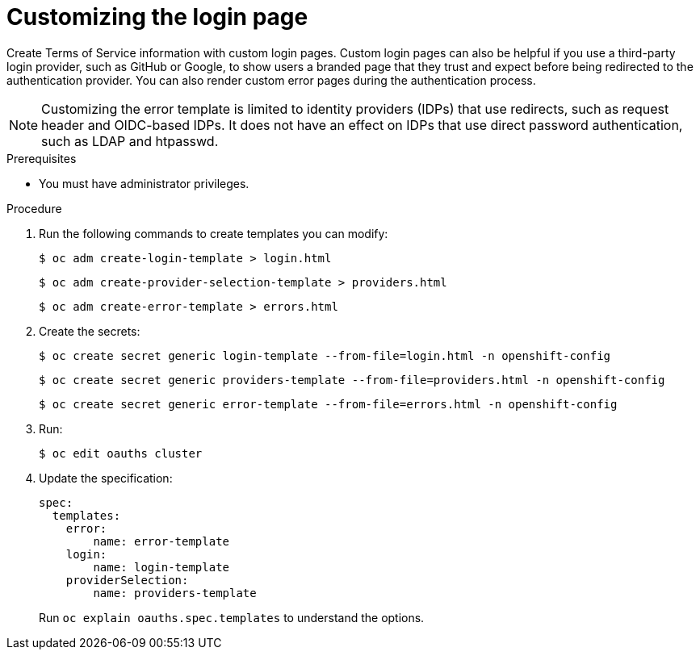 // Module included in the following assemblies:
//
// * web_console/customizing-the-web-console.adoc

:_mod-docs-content-type: PROCEDURE
[id="customizing-the-login-page_{context}"]
= Customizing the login page

Create Terms of Service information with custom login pages. Custom login pages
can also be helpful if you use a third-party login provider, such as GitHub or
Google, to show users a branded page that they trust and expect before being
redirected to the authentication provider. You can also render custom error
pages during the authentication process.

[NOTE]
====
Customizing the error template is limited to identity providers (IDPs) that use redirects, such as request header and OIDC-based IDPs. It does not have an effect on IDPs that use direct password authentication, such as LDAP and htpasswd.
====

.Prerequisites

* You must have administrator privileges.

.Procedure

. Run the following commands to create templates you can modify:
+
[source,terminal]
----
$ oc adm create-login-template > login.html
----
+
[source,terminal]
----
$ oc adm create-provider-selection-template > providers.html
----
+
[source,terminal]
----
$ oc adm create-error-template > errors.html
----

. Create the secrets:
+
[source,terminal]
----
$ oc create secret generic login-template --from-file=login.html -n openshift-config
----
+
[source,terminal]
----
$ oc create secret generic providers-template --from-file=providers.html -n openshift-config
----
+
[source,terminal]
----
$ oc create secret generic error-template --from-file=errors.html -n openshift-config
----

. Run:
+
[source,terminal]
----
$ oc edit oauths cluster
----

. Update the specification:
+
[source,yaml]
----
spec:
  templates:
    error:
        name: error-template
    login:
        name: login-template
    providerSelection:
        name: providers-template
----
+
Run `oc explain oauths.spec.templates` to understand the options.
